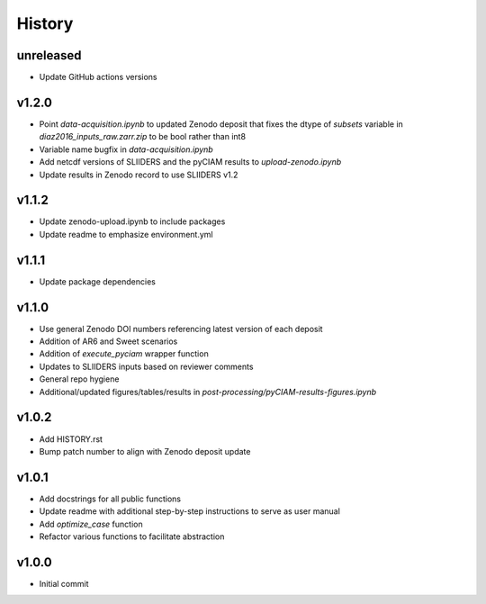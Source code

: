 History
=======

unreleased
----------
* Update GitHub actions versions

v1.2.0
------
* Point `data-acquisition.ipynb` to updated Zenodo deposit that fixes the dtype of `subsets` variable in `diaz2016_inputs_raw.zarr.zip` to be bool rather than int8
* Variable name bugfix in `data-acquisition.ipynb`
* Add netcdf versions of SLIIDERS and the pyCIAM results to `upload-zenodo.ipynb`
* Update results in Zenodo record to use SLIIDERS v1.2
  
v1.1.2
------
* Update zenodo-upload.ipynb to include packages
* Update readme to emphasize environment.yml

v1.1.1
------
* Update package dependencies

v1.1.0
------
* Use general Zenodo DOI numbers referencing latest version of each deposit
* Addition of AR6 and Sweet scenarios
* Addition of `execute_pyciam` wrapper function
* Updates to SLIIDERS inputs based on reviewer comments
* General repo hygiene
* Additional/updated figures/tables/results in `post-processing/pyCIAM-results-figures.ipynb`

v1.0.2
------
* Add HISTORY.rst
* Bump patch number to align with Zenodo deposit update
  
v1.0.1
------
* Add docstrings for all public functions
* Update readme with additional step-by-step instructions to serve as user manual
* Add `optimize_case` function
* Refactor various functions to facilitate abstraction

v1.0.0
------
* Initial commit
